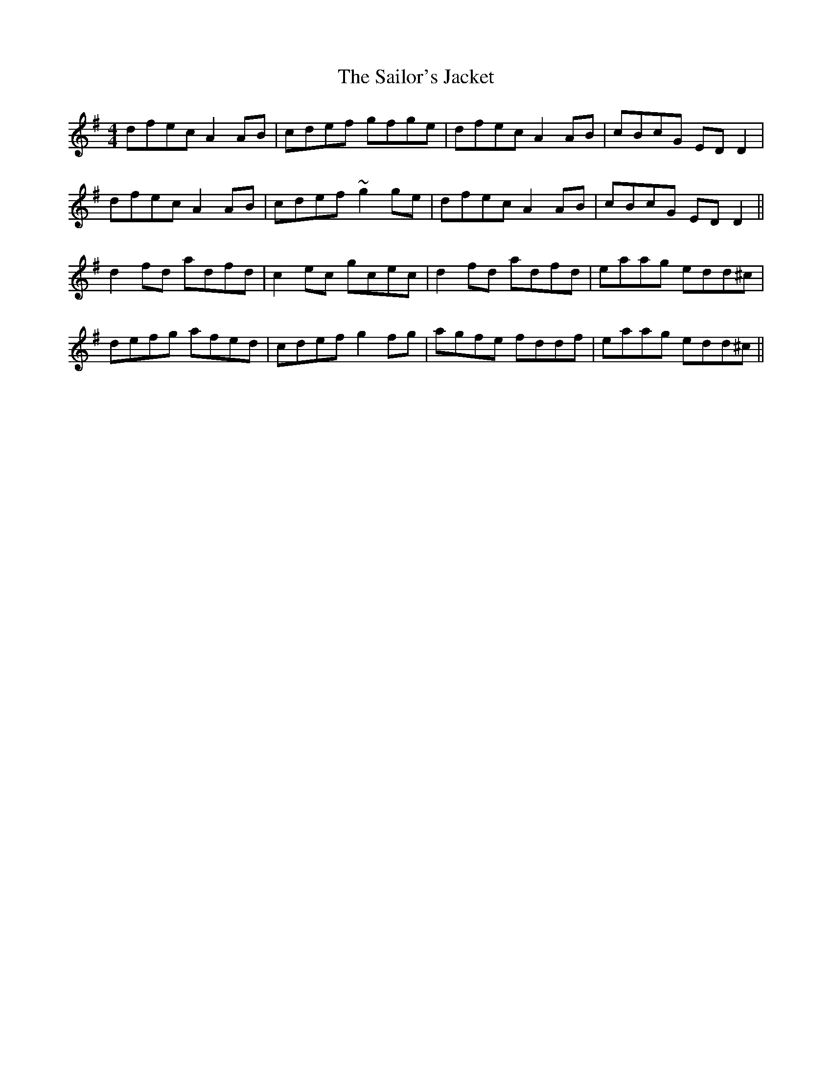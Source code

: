 X: 35666
T: Sailor's Jacket, The
R: reel
M: 4/4
K: Dmixolydian
dfec A2AB|cdef gfge|dfec A2AB|cBcG EDD2|
dfec A2AB|cdef ~g2ge|dfec A2AB|cBcG EDD2||
d2fd adfd|c2ec gcec|d2fd adfd|eaag edd^c|
defg afed|cdef g2fg|agfe fddf|eaag edd^c||

